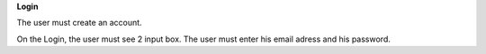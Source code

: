 **Login**

The user must create an account.

On the Login, the user must see 2 input box.
The user must enter his email adress and his password.